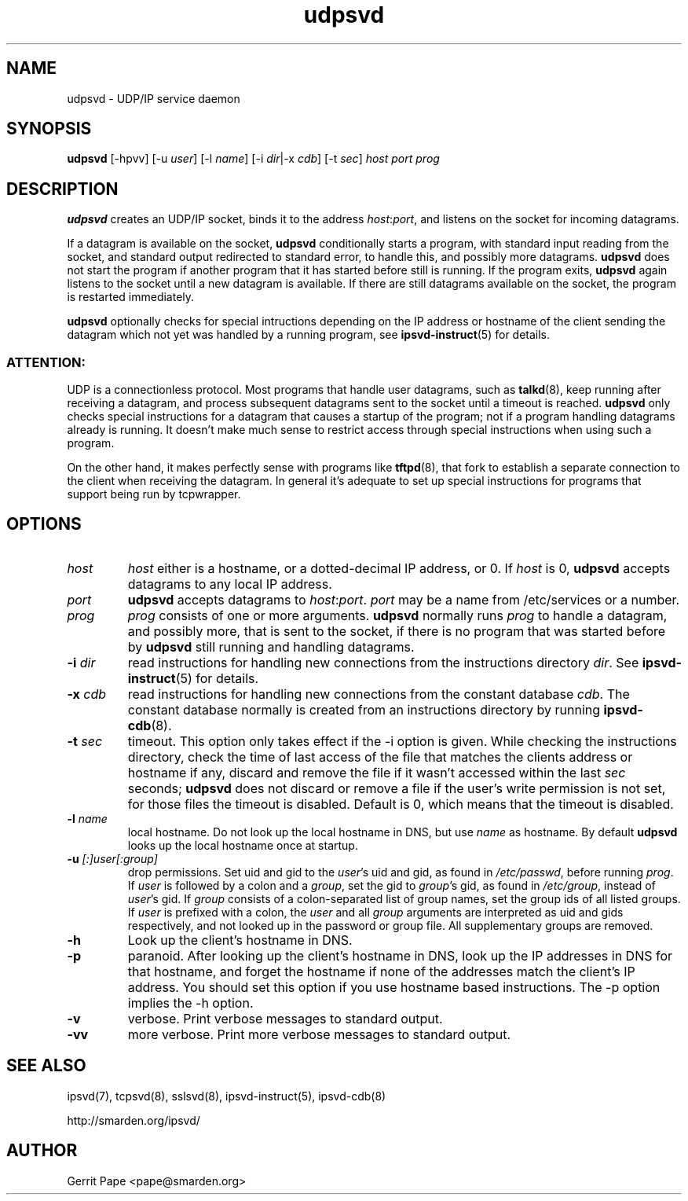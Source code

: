 .TH udpsvd 8
.SH NAME
udpsvd \- UDP/IP service daemon
.SH SYNOPSIS
.B udpsvd
[\-hpvv] [\-u
.I user\fR] [\-l
.I name\fR] [\-i
.IR dir |\-x
.IR cdb ]
[\-t
.IR sec ]
.I host
.I port
.I prog
.SH DESCRIPTION
.B udpsvd
creates an UDP/IP socket, binds it to the address
.IR host :\fIport\fR,
and listens on the socket for incoming datagrams.
.P
If a datagram is available on the socket,
.B udpsvd
conditionally starts a program, with standard input reading from the socket,
and standard output redirected to standard error, to handle this, and possibly
more datagrams.
.B udpsvd
does not start the program if another program that it has started before
still is running.
If the program exits,
.B udpsvd
again listens to the socket until a new datagram is available.
If there are still datagrams available on the socket, the program is
restarted immediately.
.P
.B udpsvd
optionally checks for special intructions depending on the IP address or
hostname of the client sending the datagram which not yet was handled by a
running program,
see
.BR ipsvd-instruct (5)
for details.
.P
.SS ATTENTION:
UDP is a connectionless protocol.
Most programs that handle user datagrams, such as
.BR talkd (8),
keep running after receiving a datagram, and process subsequent datagrams
sent to the socket until a timeout is reached.
.B udpsvd
only checks special instructions for a datagram that causes a startup of
the program; not if a program handling datagrams already is running.
It doesn't make much sense to restrict access through special instructions
when using such a program.
.P
On the other hand, it makes perfectly sense with programs like
.BR tftpd (8),
that fork to establish a separate connection to the client when receiving
the datagram.
In general it's adequate to set up special instructions for programs that
support being run by tcpwrapper.
.SH OPTIONS
.TP
.I host
.I host
either is a hostname, or a dotted-decimal IP address, or 0.
If
.I host
is 0,
.B udpsvd
accepts datagrams to any local IP address.
.TP
.I port
.B udpsvd
accepts datagrams to
.IR host :\fIport\fR.
.I port
may be a name from /etc/services or a number.
.TP
.I prog
.I prog
consists of one or more arguments.
.B udpsvd
normally runs
.I prog
to handle a datagram, and possibly more, that is sent to
the socket, if there is no program that was started before by
.B udpsvd
still running and handling datagrams.
.TP
.B \-i \fIdir
read instructions for handling new connections from the instructions
directory
.IR dir .
See
.BR ipsvd-instruct (5)
for details.
.TP
.B \-x \fIcdb
read instructions for handling new connections from the constant database
.IR cdb .
The constant database normally is created from an instructions directory by
running
.BR ipsvd-cdb (8).
.TP
.B \-t \fIsec
timeout.
This option only takes effect if the \-i option is given.
While checking the instructions directory, check the time of last access of
the file that matches the clients address or hostname if any, discard and
remove the file if it wasn't accessed within the last
.I sec
seconds;
.B udpsvd
does not discard or remove a file if the user's write permission is not set,
for those files the timeout is disabled.
Default is 0, which means that the timeout is disabled.
.TP
.B \-l \fIname
local hostname.
Do not look up the local hostname in DNS, but use
.I name
as hostname.
By default
.B udpsvd
looks up the local hostname once at startup. 
.TP
.B \-u \fI[:]user[:group]
drop permissions.
Set uid and gid to the
.IR user 's
uid and gid, as found in
.IR /etc/passwd ,
before running
.IR prog .
If
.I user
is followed by a colon and a
.IR group ,
set the gid to
.IR group 's
gid, as found in
.IR /etc/group ,
instead of
.IR user 's
gid.
If
.I group
consists of a colon-separated list of group names,
set the group ids of all listed groups.
If
.I user
is prefixed with a colon, the
.I user
and all
.I group
arguments are interpreted as uid and gids respectively, and not looked up in
the password or group file.
All supplementary groups are removed.
.TP
.B \-h
Look up the client's hostname in DNS.
.TP
.B \-p
paranoid.
After looking up the client's hostname in DNS, look up the IP addresses in
DNS for that hostname, and forget the hostname if none of the addresses
match the client's IP address.
You should set this option if you use hostname based instructions.
The \-p option implies the \-h option.
.TP
.B \-v
verbose.
Print verbose messages to standard output.
.TP
.B \-vv
more verbose.
Print more verbose messages to standard output.
.SH SEE ALSO
ipsvd(7),
tcpsvd(8),
sslsvd(8),
ipsvd-instruct(5),
ipsvd-cdb(8)
.P
http://smarden.org/ipsvd/
.SH AUTHOR
Gerrit Pape <pape@smarden.org>
